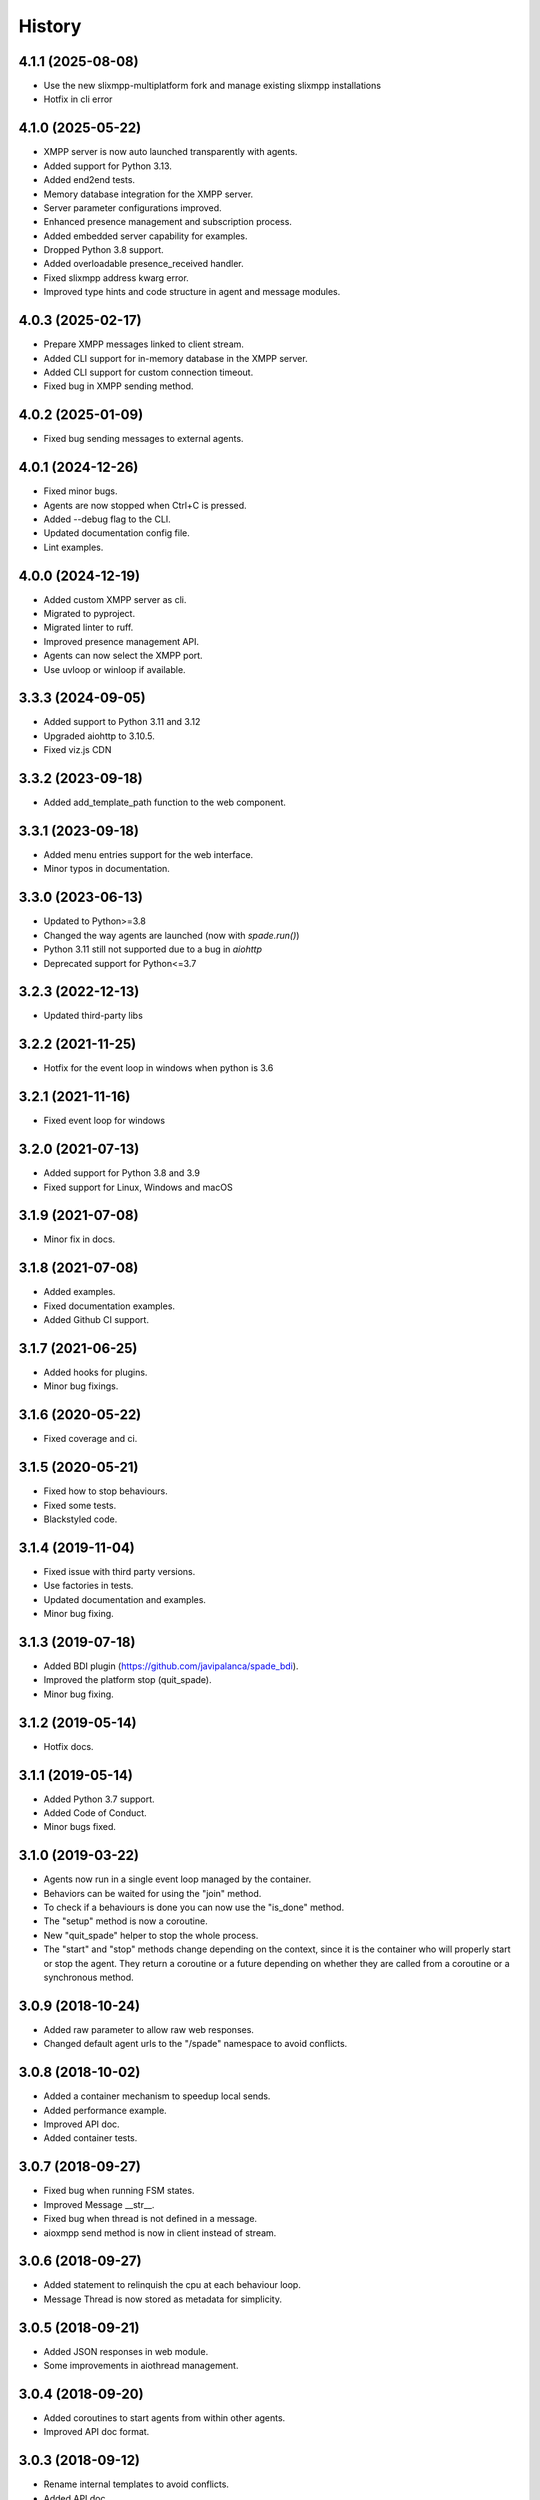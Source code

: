 =======
History
=======

4.1.1 (2025-08-08)
---------------------
* Use the new slixmpp-multiplatform fork and manage existing slixmpp installations 
* Hotfix in cli error


4.1.0 (2025-05-22)
---------------------

* XMPP server is now auto launched transparently with agents.
* Added support for Python 3.13.
* Added end2end tests.
* Memory database integration for the XMPP server.
* Server parameter configurations improved.
* Enhanced presence management and subscription process.
* Added embedded server capability for examples.
* Dropped Python 3.8 support.
* Added overloadable presence_received handler.
* Fixed slixmpp address kwarg error.
* Improved type hints and code structure in agent and message modules.


4.0.3 (2025-02-17)
--------------------
* Prepare XMPP messages linked to client stream.
* Added CLI support for in-memory database in the XMPP server.
* Added CLI support for custom connection timeout.
* Fixed bug in XMPP sending method.

4.0.2 (2025-01-09)
--------------------
* Fixed bug sending messages to external agents.

4.0.1 (2024-12-26)
--------------------

* Fixed minor bugs.
* Agents are now stopped when Ctrl+C is pressed.
* Added --debug flag to the CLI.
* Updated documentation config file.
* Lint examples.

4.0.0 (2024-12-19)
--------------------

* Added custom XMPP server as cli.
* Migrated to pyproject.
* Migrated linter to ruff.
* Improved presence management API.
* Agents can now select the XMPP port.
* Use uvloop or winloop if available.

3.3.3 (2024-09-05)
------------------

* Added support to Python 3.11 and 3.12
* Upgraded aiohttp to 3.10.5.
* Fixed viz.js CDN

3.3.2 (2023-09-18)
------------------

* Added add_template_path function to the web component.

3.3.1 (2023-09-18)
------------------

* Added menu entries support for the web interface.
* Minor typos in documentation.

3.3.0 (2023-06-13)
------------------

* Updated to Python>=3.8
* Changed the way agents are launched (now with `spade.run()`)
* Python 3.11 still not supported due to a bug in `aiohttp`
* Deprecated support for Python<=3.7

3.2.3 (2022-12-13)
------------------

* Updated third-party libs

3.2.2 (2021-11-25)
------------------

* Hotfix for the event loop in windows when python is 3.6

3.2.1 (2021-11-16)
------------------

* Fixed event loop for windows

3.2.0 (2021-07-13)
------------------

* Added support for Python 3.8 and 3.9
* Fixed support for Linux, Windows and macOS

3.1.9 (2021-07-08)
------------------

* Minor fix in docs.

3.1.8 (2021-07-08)
------------------

* Added examples.
* Fixed documentation examples.
* Added Github CI support.

3.1.7 (2021-06-25)
------------------

* Added hooks for plugins.
* Minor bug fixings.

3.1.6 (2020-05-22)
------------------

* Fixed coverage and ci.

3.1.5 (2020-05-21)
------------------

* Fixed how to stop behaviours.
* Fixed some tests.
* Blackstyled code.

3.1.4 (2019-11-04)
------------------

* Fixed issue with third party versions.
* Use factories in tests.
* Updated documentation and examples.
* Minor bug fixing.

3.1.3 (2019-07-18)
------------------

* Added BDI plugin (https://github.com/javipalanca/spade_bdi).
* Improved the platform stop (quit_spade).
* Minor bug fixing.

3.1.2 (2019-05-14)
------------------

* Hotfix docs.

3.1.1 (2019-05-14)
------------------

* Added Python 3.7 support.
* Added Code of Conduct.
* Minor bugs fixed.

3.1.0 (2019-03-22)
------------------

* Agents now run in a single event loop managed by the container.
* Behaviors can be waited for using the "join" method.
* To check if a behaviours is done you can now use the "is_done" method.
* The "setup" method is now a coroutine.
* New "quit_spade" helper to stop the whole process.
* The "start" and "stop" methods change depending on the context, since it is the container who will properly start or stop the agent.
  They return a coroutine or a future depending on whether they are called from a coroutine or a synchronous method.

3.0.9 (2018-10-24)
------------------

* Added raw parameter to allow raw web responses.
* Changed default agent urls to the "/spade" namespace to avoid conflicts.

3.0.8 (2018-10-02)
------------------

* Added a container mechanism to speedup local sends.
* Added performance example.
* Improved API doc.
* Added container tests.

3.0.7 (2018-09-27)
------------------

* Fixed bug when running FSM states.
* Improved Message __str__.
* Fixed bug when thread is not defined in a message.
* aioxmpp send method is now in client instead of stream.

3.0.6 (2018-09-27)
------------------

* Added statement to relinquish the cpu at each behaviour loop.
* Message Thread is now stored as metadata for simplicity.

3.0.5 (2018-09-21)
------------------

* Added JSON responses in web module.
* Some improvements in aiothread management.

3.0.4 (2018-09-20)
------------------

* Added coroutines to start agents from within other agents.
* Improved API doc format.


3.0.3 (2018-09-12)
------------------

* Rename internal templates to avoid conflicts.
* Added API doc.
* Minor bug fixes.

3.0.2 (2018-09-12)
------------------

* Fixed presence notification updates.
* Fixed FSM graphviz visualization.
* Raise AuthenticationFailure Exception when user is not registered or user or password is wrong.
* Import init improvements.
* Attribute auto_register is now default True.
* Improved documentation.
* Other minor fixes.

3.0.1 (2018-09-07)
------------------

* Minor doc fixings and improvements.


3.0.0 (2017-10-06)
------------------

* Started writing 3.0 version.
